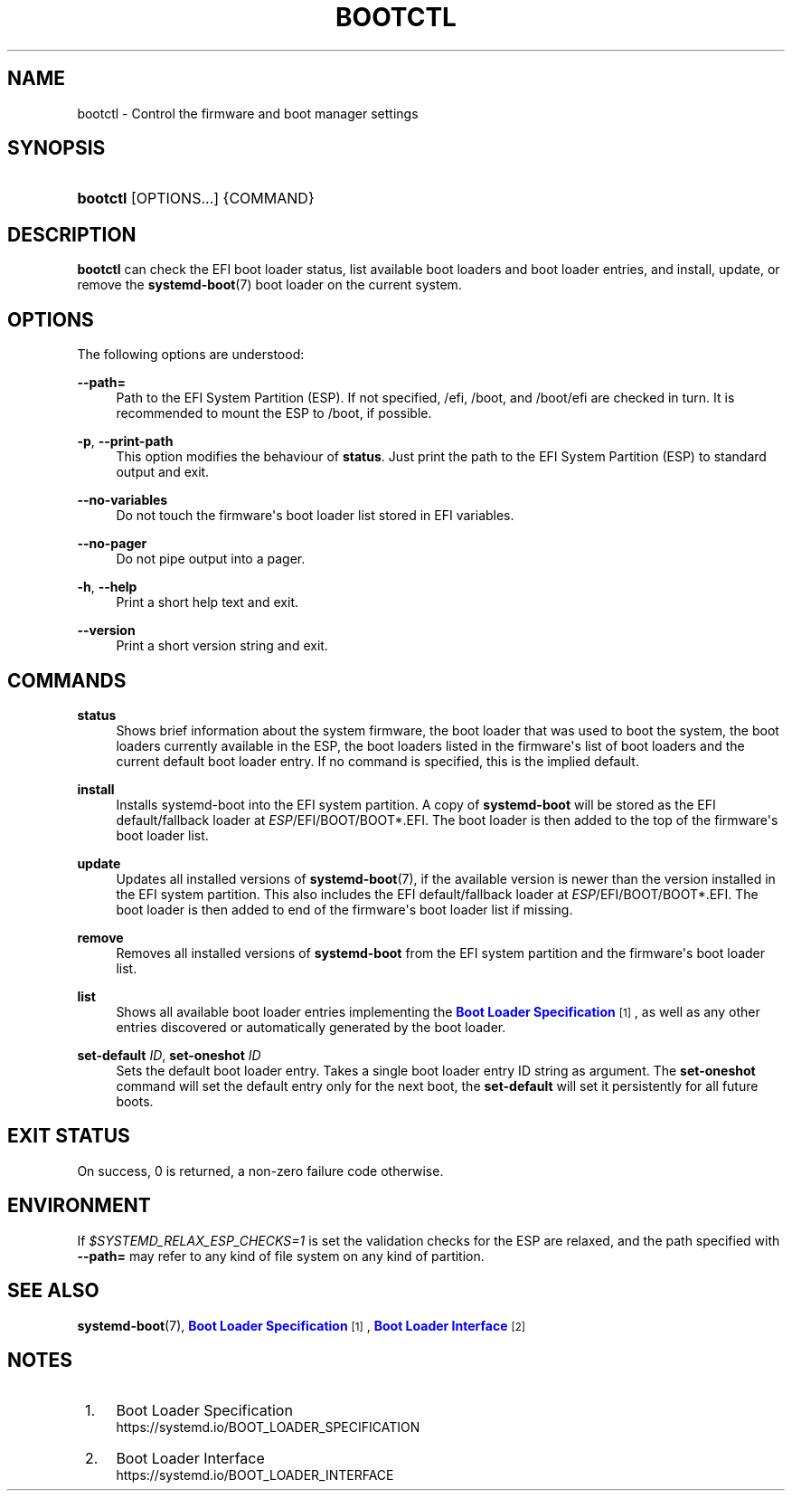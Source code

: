 '\" t
.TH "BOOTCTL" "1" "" "systemd 241" "bootctl"
.\" -----------------------------------------------------------------
.\" * Define some portability stuff
.\" -----------------------------------------------------------------
.\" ~~~~~~~~~~~~~~~~~~~~~~~~~~~~~~~~~~~~~~~~~~~~~~~~~~~~~~~~~~~~~~~~~
.\" http://bugs.debian.org/507673
.\" http://lists.gnu.org/archive/html/groff/2009-02/msg00013.html
.\" ~~~~~~~~~~~~~~~~~~~~~~~~~~~~~~~~~~~~~~~~~~~~~~~~~~~~~~~~~~~~~~~~~
.ie \n(.g .ds Aq \(aq
.el       .ds Aq '
.\" -----------------------------------------------------------------
.\" * set default formatting
.\" -----------------------------------------------------------------
.\" disable hyphenation
.nh
.\" disable justification (adjust text to left margin only)
.ad l
.\" -----------------------------------------------------------------
.\" * MAIN CONTENT STARTS HERE *
.\" -----------------------------------------------------------------
.SH "NAME"
bootctl \- Control the firmware and boot manager settings
.SH "SYNOPSIS"
.HP \w'\fBbootctl\fR\ 'u
\fBbootctl\fR [OPTIONS...] {COMMAND}
.SH "DESCRIPTION"
.PP
\fBbootctl\fR
can check the EFI boot loader status, list available boot loaders and boot loader entries, and install, update, or remove the
\fBsystemd-boot\fR(7)
boot loader on the current system\&.
.SH "OPTIONS"
.PP
The following options are understood:
.PP
\fB\-\-path=\fR
.RS 4
Path to the EFI System Partition (ESP)\&. If not specified,
/efi,
/boot, and
/boot/efi
are checked in turn\&. It is recommended to mount the ESP to
/boot, if possible\&.
.RE
.PP
\fB\-p\fR, \fB\-\-print\-path\fR
.RS 4
This option modifies the behaviour of
\fBstatus\fR\&. Just print the path to the EFI System Partition (ESP) to standard output and exit\&.
.RE
.PP
\fB\-\-no\-variables\fR
.RS 4
Do not touch the firmware\*(Aqs boot loader list stored in EFI variables\&.
.RE
.PP
\fB\-\-no\-pager\fR
.RS 4
Do not pipe output into a pager\&.
.RE
.PP
\fB\-h\fR, \fB\-\-help\fR
.RS 4
Print a short help text and exit\&.
.RE
.PP
\fB\-\-version\fR
.RS 4
Print a short version string and exit\&.
.RE
.SH "COMMANDS"
.PP
\fBstatus\fR
.RS 4
Shows brief information about the system firmware, the boot loader that was used to boot the system, the boot loaders currently available in the ESP, the boot loaders listed in the firmware\*(Aqs list of boot loaders and the current default boot loader entry\&. If no command is specified, this is the implied default\&.
.RE
.PP
\fBinstall\fR
.RS 4
Installs systemd\-boot into the EFI system partition\&. A copy of
\fBsystemd\-boot\fR
will be stored as the EFI default/fallback loader at
\fIESP\fR/EFI/BOOT/BOOT*\&.EFI\&. The boot loader is then added to the top of the firmware\*(Aqs boot loader list\&.
.RE
.PP
\fBupdate\fR
.RS 4
Updates all installed versions of
\fBsystemd-boot\fR(7), if the available version is newer than the version installed in the EFI system partition\&. This also includes the EFI default/fallback loader at
\fIESP\fR/EFI/BOOT/BOOT*\&.EFI\&. The boot loader is then added to end of the firmware\*(Aqs boot loader list if missing\&.
.RE
.PP
\fBremove\fR
.RS 4
Removes all installed versions of
\fBsystemd\-boot\fR
from the EFI system partition and the firmware\*(Aqs boot loader list\&.
.RE
.PP
\fBlist\fR
.RS 4
Shows all available boot loader entries implementing the
\m[blue]\fBBoot Loader Specification\fR\m[]\&\s-2\u[1]\d\s+2, as well as any other entries discovered or automatically generated by the boot loader\&.
.RE
.PP
\fBset\-default\fR \fIID\fR, \fBset\-oneshot\fR \fIID\fR
.RS 4
Sets the default boot loader entry\&. Takes a single boot loader entry ID string as argument\&. The
\fBset\-oneshot\fR
command will set the default entry only for the next boot, the
\fBset\-default\fR
will set it persistently for all future boots\&.
.RE
.SH "EXIT STATUS"
.PP
On success, 0 is returned, a non\-zero failure code otherwise\&.
.SH "ENVIRONMENT"
.PP
If
\fI$SYSTEMD_RELAX_ESP_CHECKS=1\fR
is set the validation checks for the ESP are relaxed, and the path specified with
\fB\-\-path=\fR
may refer to any kind of file system on any kind of partition\&.
.SH "SEE ALSO"
.PP
\fBsystemd-boot\fR(7),
\m[blue]\fBBoot Loader Specification\fR\m[]\&\s-2\u[1]\d\s+2,
\m[blue]\fBBoot Loader Interface\fR\m[]\&\s-2\u[2]\d\s+2
.SH "NOTES"
.IP " 1." 4
Boot Loader Specification
.RS 4
\%https://systemd.io/BOOT_LOADER_SPECIFICATION
.RE
.IP " 2." 4
Boot Loader Interface
.RS 4
\%https://systemd.io/BOOT_LOADER_INTERFACE
.RE
